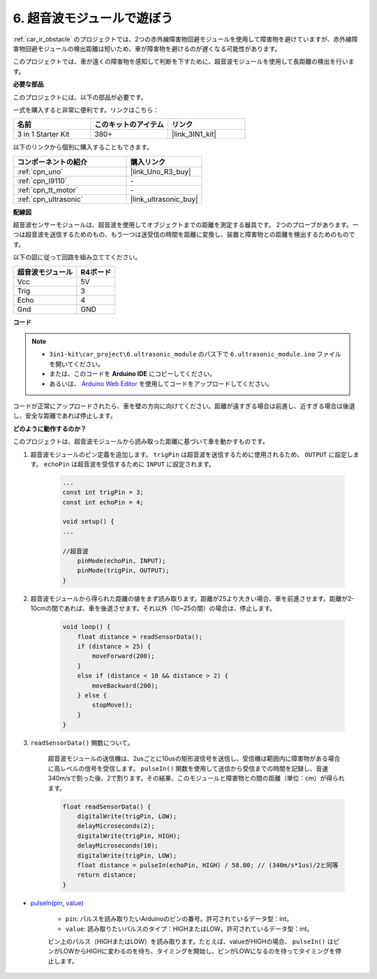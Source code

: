 .. _car_ultrasonic:

6. 超音波モジュールで遊ぼう
=====================================

:ref:`car_ir_obstacle` のプロジェクトでは、2つの赤外線障害物回避モジュールを使用して障害物を避けていますが、赤外線障害物回避モジュールの検出距離は短いため、車が障害物を避けるのが遅くなる可能性があります。

このプロジェクトでは、車が遠くの障害物を感知して判断を下すために、超音波モジュールを使用して長距離の検出を行います。

**必要な部品**

このプロジェクトには、以下の部品が必要です。

一式を購入すると非常に便利です。リンクはこちら：

.. list-table::
    :widths: 20 20 20
    :header-rows: 1

    *   - 名前
        - このキットのアイテム
        - リンク
    *   - 3 in 1 Starter Kit
        - 380+
        - |link_3IN1_kit|

以下のリンクから個別に購入することもできます。

.. list-table::
    :widths: 30 20
    :header-rows: 1

    *   - コンポーネントの紹介
        - 購入リンク
    *   - :ref:`cpn_uno`
        - |link_Uno_R3_buy|
    *   - :ref:`cpn_l9110`
        - \-
    *   - :ref:`cpn_tt_motor`
        - \-
    *   - :ref:`cpn_ultrasonic`
        - |link_ultrasonic_buy|

**配線図**

超音波センサーモジュールは、超音波を使用してオブジェクトまでの距離を測定する器具です。
2つのプローブがあります。一つは超音波を送信するためのもの、もう一つは送受信の時間を距離に変換し、装置と障害物との距離を検出するためのものです。

以下の図に従って回路を組み立ててください。

.. list-table:: 
    :header-rows: 1

    * - 超音波モジュール
      - R4ボード
    * - Vcc
      - 5V
    * - Trig
      - 3
    * - Echo
      - 4
    * - Gnd
      - GND

.. image:: img/car_6.png
    :width: 800

**コード**

.. note::

    * ``3in1-kit\car_project\6.ultrasonic_module`` のパス下で ``6.ultrasonic_module.ino`` ファイルを開いてください。
    * または、このコードを **Arduino IDE** にコピーしてください。
    
    * あるいは、 `Arduino Web Editor <https://docs.arduino.cc/cloud/web-editor/tutorials/getting-started/getting-started-web-editor>`_ を使用してコードをアップロードしてください。

.. raw:: html
    
    <iframe src=https://create.arduino.cc/editor/sunfounder01/ae97f966-9d72-40e6-aa9f-e0767ddf5bd5/preview?embed style="height:510px;width:100%;margin:10px 0" frameborder=0></iframe>

コードが正常にアップロードされたら、車を壁の方向に向けてください。距離が遠すぎる場合は前進し、近すぎる場合は後退し、安全な距離であれば停止します。


**どのように動作するのか？**

このプロジェクトは、超音波モジュールから読み取った距離に基づいて車を動かすものです。

#. 超音波モジュールのピン定義を追加します。 ``trigPin`` は超音波を送信するために使用されるため、 ``OUTPUT`` に設定します。 ``echoPin`` は超音波を受信するために ``INPUT`` に設定されます。

    .. code-block:: arduino

        ...
        const int trigPin = 3;
        const int echoPin = 4;

        void setup() {
        ...

        //超音波
            pinMode(echoPin, INPUT);
            pinMode(trigPin, OUTPUT);
        }

#. 超音波モジュールから得られた距離の値をまず読み取ります。距離が25より大きい場合、車を前進させます。距離が2-10cmの間であれば、車を後退させます。それ以外（10~25の間）の場合は、停止します。

    .. code-block:: arduino

        void loop() {
            float distance = readSensorData();
            if (distance > 25) {
                moveForward(200);
            }
            else if (distance < 10 && distance > 2) {
                moveBackward(200);
            } else {
                stopMove();
            }
        }

#. ``readSensorData()`` 関数について。

    超音波モジュールの送信機は、2usごとに10usの矩形波信号を送信し、受信機は範囲内に障害物がある場合に高レベルの信号を受信します。 ``pulseIn()`` 関数を使用して送信から受信までの時間を記録し、音速340m/sで割った後、2で割ります。その結果、このモジュールと障害物との間の距離（単位：cm）が得られます。

    .. code-block:: arduino

        float readSensorData() {
            digitalWrite(trigPin, LOW);
            delayMicroseconds(2);
            digitalWrite(trigPin, HIGH);
            delayMicroseconds(10);
            digitalWrite(trigPin, LOW);
            float distance = pulseIn(echoPin, HIGH) / 58.00; // (340m/s*1us)/2と同等
            return distance;
        }

* `pulseIn(pin, value) <https://www.arduino.cc/reference/en/language/functions/advanced-io/pulsein/>`_

    * ``pin``: パルスを読み取りたいArduinoのピンの番号。許可されているデータ型：int。
    * ``value``: 読み取りたいパルスのタイプ：HIGHまたはLOW。許可されているデータ型：int。

    ピン上のパルス（HIGHまたはLOW）を読み取ります。たとえば、valueがHIGHの場合、 ``pulseIn()`` はピンがLOWからHIGHに変わるのを待ち、タイミングを開始し、ピンがLOWになるのを待ってタイミングを停止します。

